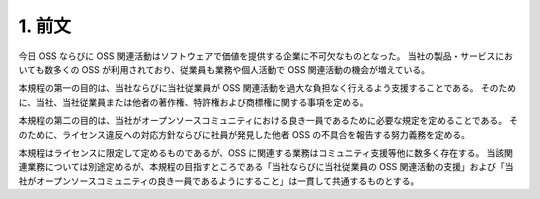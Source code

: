 *******
1. 前文
*******

今日 OSS ならびに OSS 関連活動はソフトウェアで価値を提供する企業に不可欠なものとなった。
当社の製品・サービスにおいても数多くの OSS が利用されており、従業員も業務や個人活動で OSS 関連活動の機会が増えている。

本規程の第一の目的は、当社ならびに当社従業員が OSS 関連活動を過大な負担なく行えるよう支援することである。
そのために、当社、当社従業員または他者の著作権、特許権および商標権に関する事項を定める。

本規程の第二の目的は、当社がオープンソースコミュニティにおける良き一員であるために必要な規定を定めることである。
そのために、ライセンス違反への対応方針ならびに社員が発見した他者 OSS の不具合を報告する努力義務を定める。

本規程はライセンスに限定して定めるものであるが、OSS に関連する業務はコミュニティ支援等他に数多く存在する。
当該関連業務については別途定めるが、本規程の目指すところである「当社ならびに当社従業員の OSS 関連活動の支援」および「当社がオープンソースコミュニティの良き一員であるようにすること」は一貫して共通するものとする。
